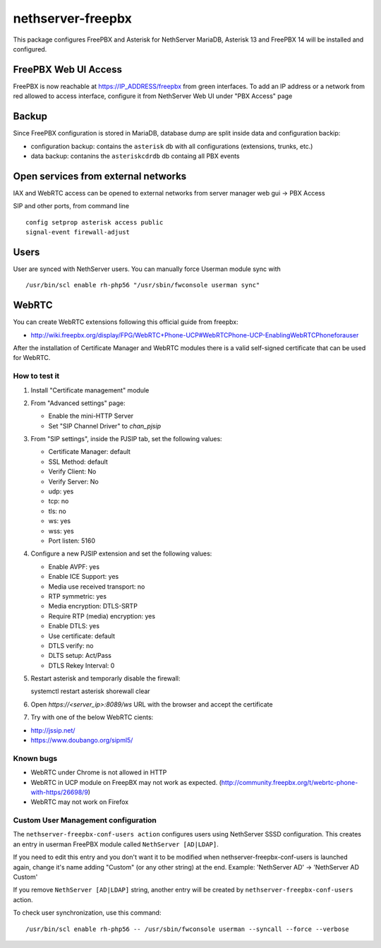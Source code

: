 ==================
nethserver-freepbx
==================

This package configures FreePBX and Asterisk for NethServer
MariaDB, Asterisk 13 and FreePBX 14 will be installed and configured.

FreePBX Web UI Access
======================

FreePBX is now reachable at https://IP_ADDRESS/freepbx from green interfaces. To add an IP address or a network from red allowed to access interface, configure it from NethServer Web UI under "PBX Access" page


Backup
======

Since FreePBX configuration is stored in MariaDB, database dump are split inside data and configuration backip:

* configuration backup: contains the ``asterisk`` db with all configurations (extensions, trunks, etc.)
* data backup: contanins the ``asteriskcdrdb`` db containg all PBX events

Open services from external networks
====================================

IAX and WebRTC access can be opened to external networks from server manager web gui -> PBX Access

SIP and other ports, from command line

::

    config setprop asterisk access public
    signal-event firewall-adjust


Users
=====

User are synced with NethServer users. You can manually force Userman module sync with

::

    /usr/bin/scl enable rh-php56 "/usr/sbin/fwconsole userman sync"


WebRTC
======

You can create WebRTC extensions following this official guide from freepbx:

- http://wiki.freepbx.org/display/FPG/WebRTC+Phone-UCP#WebRTCPhone-UCP-EnablingWebRTCPhoneforauser

After the installation of Certificate Manager and WebRTC modules there is a valid self-signed certificate that can be used for WebRTC.

How to test it
--------------

1. Install "Certificate management" module

2. From "Advanced settings" page:

   - Enable the mini-HTTP Server
   - Set "SIP Channel Driver" to `chan_pjsip`

3. From "SIP settings", inside the PJSIP tab, set the following values:

   - Certificate Manager: default
   - SSL Method: default
   - Verify Client: No
   - Verify Server: No
   - udp: yes
   - tcp: no
   - tls: no
   - ws: yes
   - wss: yes
   - Port listen: 5160

4. Configure a new PJSIP extension and set the following values:

   - Enable AVPF: yes
   - Enable ICE Support: yes
   - Media use received transport: no
   - RTP symmetric: yes
   - Media encryption: DTLS-SRTP
   - Require RTP (media) encryption: yes
   - Enable DTLS: yes
   - Use certificate: default
   - DTLS verify: no
   - DLTS setup: Act/Pass
   - DTLS Rekey Interval: 0


5. Restart asterisk and temporarly disable the firewall:

   ::
  
   systemctl restart asterisk
   shorewall clear

6. Open `https://<server_ip>:8089/ws` URL with the browser and accept the certificate

7. Try with one of the below WebRTC cients:

- http://jssip.net/
- https://www.doubango.org/sipml5/

Known bugs
----------

- WebRTC under Chrome is not allowed in HTTP
- WebRTC in UCP module on FreepBX may not work as expected. (http://community.freepbx.org/t/webrtc-phone-with-https/26698/9)
- WebRTC may not work on Firefox

Custom User Management configuration
------------------------------------

The ``nethserver-freepbx-conf-users action`` configures users using NethServer SSSD configuration. 
This creates an entry in userman FreePBX module called ``NethServer [AD|LDAP]``.

If you need to edit this entry and you don't want it to be modified when nethserver-freepbx-conf-users is launched again, 
change it's name adding "Custom" (or any other string) at the end. Example: 'NethServer AD' -> 'NethServer AD Custom'

If you remove ``NethServer [AD|LDAP]`` string, another entry will be created by ``nethserver-freepbx-conf-users`` action.

To check user synchronization, use this command: ::

 /usr/bin/scl enable rh-php56 -- /usr/sbin/fwconsole userman --syncall --force --verbose

